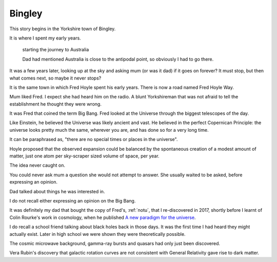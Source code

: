 =========
 Bingley
=========

.. image:: images/bingley.png


This story begins in the Yorkshire town of Bingley.

It is where I spent my early years.

.. figure:: images/johnny.png
   
   starting the journey to Australia

   Dad had mentioned Australia is close to the antipodal point, so
   obviously I had to go there.
   
It was a few years later, looking up at the sky and asking mum (or was
it dad) if it goes on forever?  It must stop, but then what comes
next, so maybe it never stops?

It is the same town in which Fred Hoyle spent his early years.  There
is now a road named Fred Hoyle Way.

Mum liked Fred.  I expect she had heard him on the radio.  A blunt
Yorkshireman that was not afraid to tell the establishment he thought
they were wrong.

It was Fred that coined the term Big Bang.  Fred looked at the
Universe through the biggest telescopes of the day.

.. image:: images/m31.png

   The Andromeda Galaxy

   Our view of the universe in Fred Hoyle's time

Like Einstein, he believed the Universe was likely ancient and vast.
He believed in the perfect Copernican Principle: the universe looks
pretty much the same, wherever you are, and has done so for a very
long time.

It can be paraphrased as, "there are no special times or places in the
universe".

Hoyle proposed that the observed expansion could be balanced by the
spontaneous creation of a modest amount of matter, just one atom per
sky-scraper sized volume of space, per year.

The idea never caught on.

You could never ask mum a question she would not attempt to answer.
She usually waited to be asked, before expressing an opinion.

Dad talked about things he was interested in.

I do not recall either expressing an opinion on the Big Bang.

It was definitely my dad that bought the copy of Fred's, :ref:`notu`,
that I re-discovered in 2017, shortly before I learnt of Colin
Rourke's work in cosmology, when he published `A new paradigm for the
universe <https://arxiv.org/abs/astro-ph/0311033>`__.

I do recall a school friend talking about black holes back in those
days.  It was the first time I had heard they might actually exist.
Later in high school we were shown they were theoretically possible.

The cosmic microwave background, gamma-ray bursts and quasars had only
just been discovered.

Vera Rubin's discovery that galactic rotation curves are not
consistent with General Relativity gave rise to dark matter.
